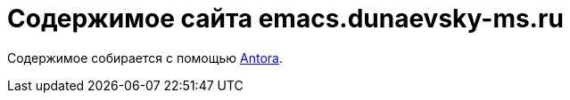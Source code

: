= Содержимое сайта emacs.dunaevsky-ms.ru

Содержимое собирается с помощью https://antora.org[Antora].
